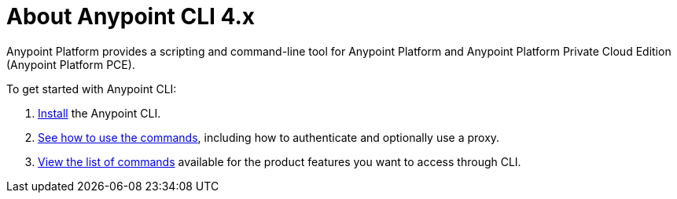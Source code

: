 = About Anypoint CLI 4.x
:page-aliases: runtime-manager::anypoint-platform-cli.adoc

Anypoint Platform provides a scripting and command-line tool for Anypoint Platform and Anypoint Platform Private Cloud Edition (Anypoint Platform PCE).

To get started with Anypoint CLI: 

. <<install.adoc#,Install>> the Anypoint CLI.
. <<intro.adoc#,See how to use the commands>>, including how to authenticate and optionally use a proxy.
. <<anypoint-platform-cli-commands.adoc#,View the list of commands>> available for the product features you want to access through CLI.
